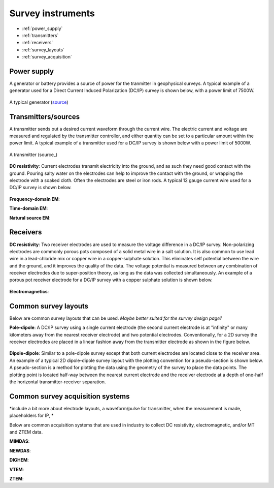 .. _transmitters_receivers_index:

Survey instruments 
==================

- :ref:`power_supply`
- :ref:`transmitters`
- :ref:`receivers`
- :ref:`survey_layouts`
- :ref:`survey_acquisition`

.. _power_supply:

Power supply
____________
A generator or battery provides a source of power for the tranmitter in geophysical surveys. A typical example of a generator used for a Direct Current Induced Polarization (DC/IP) survey is shown below, with a power limit of 7500W.
 	
.. figure:: images/generator_dcip_7500W.jpg
   :scale: 40%
   :align: center

   A typical generator (`source <http://williamsonneelectric.com/sgx50005000wattsubaruportablegenerator.aspx>`_)

.. _transmitters:

Transmitters/sources
____________________
A transmitter sends out a desired current waveform through the current wire. The electric current and voltage are measured and regulated by the transmitter controller, and either quantity can be set to a particular amount within the power limit. A typical example of a transmitter used for a DC/IP survey is shown below with a power limit of 5000W.



.. figure:: images/transmitter_dcip_vip5000.jpg
   :scale: 60%
   :align: center

   A transmitter (source_)

.. _source: http://www.hazzazi-sa.com/agents/iris-instruments?page=1/

**DC resistivity**: Current electrodes transmit electricity into the ground, and as such they need good contact with the ground. Pouring salty water on the electrodes can help to improve the contact with the ground, or wrapping the electrode with a soaked cloth. Often the electrodes are steel or iron rods. A typical 12 gauge current wire used for a DC/IP survey is shown below.

.. figure:: images/current_wire.jpg
   :scale: 50%
   :align: center

   Current wire (`source <http://www.aliexpress.com/item/In-stock-8-Gauge-1-ft-Red-Car-Auto-Audio-Power-Ground-Wire-Cable-line-AWG/619638915.html>`_)

**Frequency-domain EM**:

**Time-domain EM**:

**Natural source EM**:

.. _receivers:

Receivers
_________

**DC resistivity**: Two receiver electrodes are used to measure the voltage difference in a DC/IP survey. Non-polarizing electrodes are commonly porous pots composed of a solid metal wire in a salt solution. It is also common to use lead wire in a lead-chloride mix or copper wire in a copper-sulphate solution. This eliminates self potential between the wire and the ground, and it improves the quality of the data. The voltage potential is measured between any combination of receiver electrodes due to super-position theory, as long as the data was collected simultaneously. An example of a porous pot receiver electrode for a DC/IP survey with a copper sulphate solution is shown below.

.. figure:: images/receiver_electrode_porous_pots.jpg
   :scale: 70%
   :align: center

   A type of electrode (`source <http://www.agiusa.com/agicatalog.shtml>`_)

**Electromagnetics**:

.. _survey_layouts:

Common survey layouts
_____________________

Below are common survey layouts that can be used. *Maybe better suited for the survey design page?*

**Pole-dipole**: A DC/IP survey using a single current electrode (the second current electrode is at "infinity" or many kilometers away from the nearest receiver electrode) and two potential electrodes. Conventionally, for a 2D survey the receiver electrodes are placed in a linear fashion away from the transmitter electrode as shown in the figure below.

.. figure:: images/poledipole.png
   :scale: 80%
   :align: center
   
   A pole-dipole survey (`source <http://en.openei.org/wiki/DC_Resistivity_Survey_(Pole-Dipole_Array)>`_)

**Dipole-dipole**: Similar to a pole-dipole survey except that both current electrodes are located close to the receiver area. An example of a typical 2D dipole-dipole survey layout with the plotting convention for a pseudo-section is shown below.  A pseudo-section is a method for plotting the data using the geometry of the survey to place the data points. The plotting point is located half-way between the nearest current 
electrode and the receiver electrode at a depth of one-half the horizontal transmitter-receiver separation.

.. figure:: images/pole-dipole_pseudo.jpg
   :scale: 100%
   :align: center

   A dipole-dipole survey and psuedo-section (`source <http://www.eos.ubc.ca/ubcgif/iag/methods/meth_1/measurements.htm>`_)

.. _survey_acquisition:

Common survey acquisition systems
_________________________________

*include a bit more about electrode layouts, a waveform/pulse for transmitter, when the measurement is made, placeholders for IP, *

Below are common acquisition systems that are used in industry to collect DC resistivity, electromagnetic, and/or MT and ZTEM data.

**MIMDAS**:

**NEWDAS**:

**DIGHEM**:

**VTEM**:

**ZTEM**:

